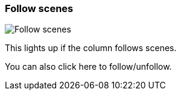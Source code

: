 [#column-cell-follow-scenes]
=== Follow scenes

image:generated/screenshots/elements/column-cell/follow-scenes.png[Follow scenes, role="related thumb right"]

This lights up if the column follows scenes.

You can also click here to follow/unfollow.
